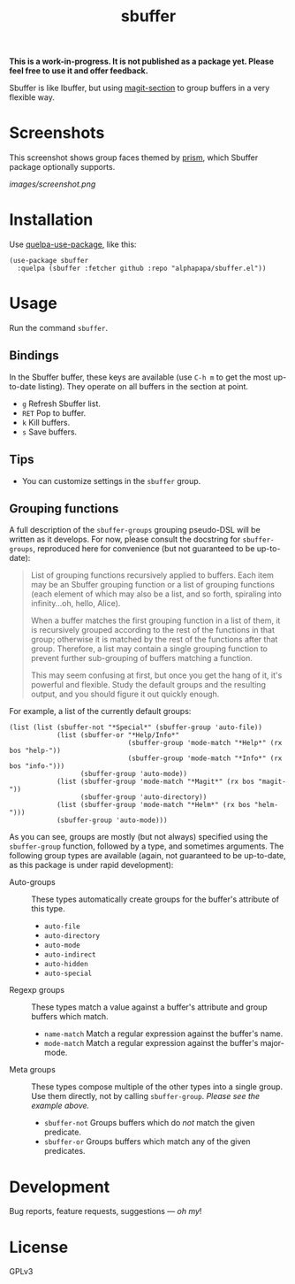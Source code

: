 #+TITLE: sbuffer

#+PROPERTY: LOGGING nil

# Note: This readme works with the org-make-toc <https://github.com/alphapapa/org-make-toc> package, which automatically updates the table of contents.

# [[https://melpa.org/#/package-name][file:https://melpa.org/packages/sbuffer-badge.svg]] [[https://stable.melpa.org/#/package-name][file:https://stable.melpa.org/packages/sbuffer-badge.svg]]

*This is a work-in-progress.  It is not published as a package yet.  Please feel free to use it and offer feedback.*

Sbuffer is like Ibuffer, but using [[https://github.com/magit/magit][magit-section]] to group buffers in a very flexible way.

* Screenshots

This screenshot shows group faces themed by [[https://github.com/alphapapa/prism.el][prism]], which Sbuffer package optionally supports.

[[images/screenshot.png]]

# * Contents                                                         :noexport:
# :PROPERTIES:
# :TOC:      :include siblings
# :END:
# :CONTENTS:
#   -  [[#installation][Installation]]
#   -  [[#usage][Usage]]
#   -  [[#changelog][Changelog]]
#   -  [[#credits][Credits]]
#   -  [[#development][Development]]
#   -  [[#license][License]]
# :END:

* Installation
:PROPERTIES:
:TOC:      :depth 0
:END:

Use [[https://github.com/quelpa/quelpa-use-package][quelpa-use-package]], like this:

#+BEGIN_SRC elisp
  (use-package sbuffer
    :quelpa (sbuffer :fetcher github :repo "alphapapa/sbuffer.el"))
#+END_SRC

# ** MELPA
# 
# If you installed from MELPA, you're done.  Just run one of the commands below.
# 
# ** Manual
# 
#   Install these required packages:
# 
#   + =foo=
#   + =bar=
# 
#   Then put this file in your load-path, and put this in your init file:
# 
#   #+BEGIN_SRC elisp
# (require 'sbuffer)
#   #+END_SRC

* Usage
:PROPERTIES:
:TOC:      :depth 0
:END:

  Run the command =sbuffer=.

** Bindings

In the Sbuffer buffer, these keys are available (use =C-h m= to get the most up-to-date listing).  They operate on all buffers in the section at point.

+  =g=  Refresh Sbuffer list.
+  =RET=  Pop to buffer.
+  =k=  Kill buffers.
+  =s=  Save buffers.

** Tips

+  You can customize settings in the =sbuffer= group.

** Grouping functions

A full description of the =sbuffer-groups= grouping pseudo-DSL will be written as it develops.  For now, please consult the docstring for =sbuffer-groups=, reproduced here for convenience (but not guaranteed to be up-to-date):

#+BEGIN_QUOTE
List of grouping functions recursively applied to buffers.  Each item may be an Sbuffer grouping function or a list of grouping functions (each element of which may also be a list, and so forth, spiraling into infinity...oh, hello, Alice).

When a buffer matches the first grouping function in a list of them, it is recursively grouped according to the rest of the functions in that group; otherwise it is matched by the rest of the functions after that group.  Therefore, a list may contain a single grouping function to prevent further sub-grouping of buffers matching a function.

This may seem confusing at first, but once you get the hang of it, it's powerful and flexible.  Study the default groups and the resulting output, and you should figure it out quickly enough.
#+END_QUOTE

For example, a list of the currently default groups:

#+BEGIN_SRC elisp
  (list (list (sbuffer-not "*Special*" (sbuffer-group 'auto-file))
              (list (sbuffer-or "*Help/Info*"
                                (sbuffer-group 'mode-match "*Help*" (rx bos "help-"))
                                (sbuffer-group 'mode-match "*Info*" (rx bos "info-")))
                    (sbuffer-group 'auto-mode))
              (list (sbuffer-group 'mode-match "*Magit*" (rx bos "magit-"))
                    (sbuffer-group 'auto-directory))
              (list (sbuffer-group 'mode-match "*Helm*" (rx bos "helm-")))
              (sbuffer-group 'auto-mode)))
#+END_SRC

As you can see, groups are mostly (but not always) specified using the =sbuffer-group= function, followed by a type, and sometimes arguments.  The following group types are available (again, not guaranteed to be up-to-date, as this package is under rapid development):

+  Auto-groups :: These types automatically create groups for the buffer's attribute of this type.
     -  =auto-file=
     -  =auto-directory=
     -  =auto-mode=
     -  =auto-indirect=
     -  =auto-hidden=
     -  =auto-special=
+  Regexp groups :: These types match a value against a buffer's attribute and group buffers which match.
     -  =name-match= Match a regular expression against the buffer's name.
     -  =mode-match= Match a regular expression against the buffer's major-mode.
+  Meta groups :: These types compose multiple of the other types into a single group.  Use them directly, not by calling =sbuffer-group=.  /Please see the example above./
     -  =sbuffer-not= Groups buffers which do /not/ match the given predicate.
     -  =sbuffer-or=  Groups buffers which match any of the given predicates.

* Development

Bug reports, feature requests, suggestions — /oh my/!

* License

GPLv3

# Local Variables:
# # eval: (require 'org-make-toc)
# # before-save-hook: org-make-toc
# org-export-with-properties: ()
# org-export-with-title: t
# End:


